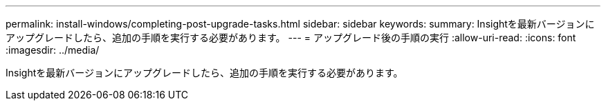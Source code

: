 ---
permalink: install-windows/completing-post-upgrade-tasks.html 
sidebar: sidebar 
keywords:  
summary: Insightを最新バージョンにアップグレードしたら、追加の手順を実行する必要があります。 
---
= アップグレード後の手順の実行
:allow-uri-read: 
:icons: font
:imagesdir: ../media/


[role="lead"]
Insightを最新バージョンにアップグレードしたら、追加の手順を実行する必要があります。
